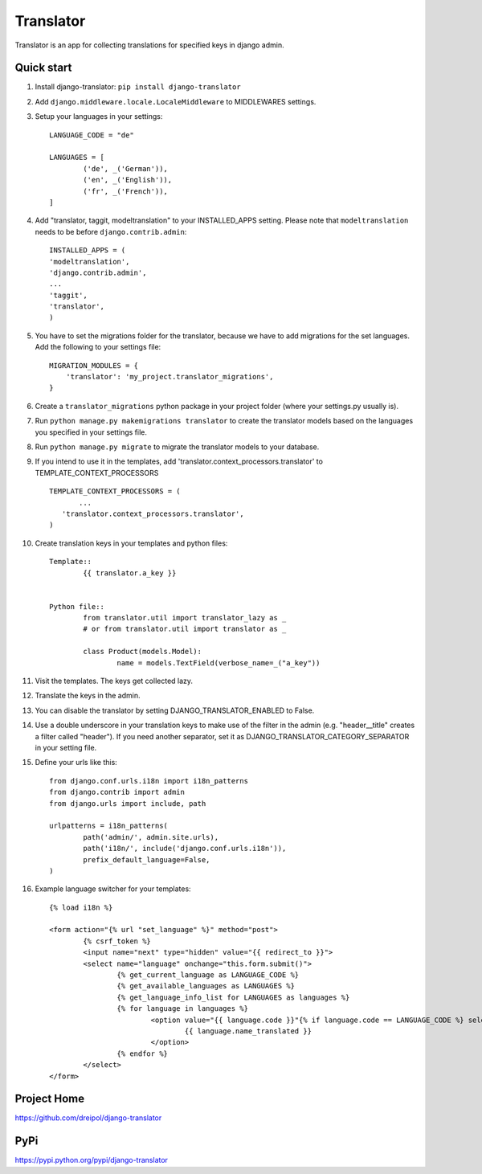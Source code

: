 ===========
Translator
===========

Translator is an app for collecting translations for specified keys in django admin.

Quick start
-----------
#. Install django-translator: ``pip install django-translator``

#. Add ``django.middleware.locale.LocaleMiddleware`` to MIDDLEWARES settings.

#. Setup your languages in your settings::

	LANGUAGE_CODE = "de"

	LANGUAGES = [
		('de', _('German')),
		('en', _('English')),
		('fr', _('French')),
	]

#. Add "translator, taggit, modeltranslation" to your INSTALLED_APPS setting. Please note that ``modeltranslation`` needs to be before ``django.contrib.admin``::

	INSTALLED_APPS = (
	'modeltranslation',
	'django.contrib.admin',
	...
	'taggit',
	'translator',
	)

#. You have to set the migrations folder for the translator, because we have to add migrations for the set languages.  Add the following to your settings file::

	MIGRATION_MODULES = {
	    'translator': 'my_project.translator_migrations',
	}

#. Create a ``translator_migrations`` python package in your project folder (where your settings.py usually is).

#. Run ``python manage.py makemigrations translator`` to create the translator models based on the languages you specified in your settings file.

#. Run ``python manage.py migrate`` to migrate the translator models to your database.

#. If you intend to use it in the templates, add 'translator.context_processors.translator' to TEMPLATE_CONTEXT_PROCESSORS ::

	 TEMPLATE_CONTEXT_PROCESSORS = (
	 	...
	    'translator.context_processors.translator',
	 )

#. Create translation keys in your templates and python files::

	Template::
		{{ translator.a_key }}


	Python file::
		from translator.util import translator_lazy as _
		# or from translator.util import translator as _

		class Product(models.Model):
			name = models.TextField(verbose_name=_("a_key"))

#. Visit the templates. The keys get collected lazy.

#. Translate the keys in the admin.

#. You can disable the translator by setting DJANGO_TRANSLATOR_ENABLED to False.

#. Use a double underscore in your translation keys to make use of the filter in the admin (e.g. "header__title" creates a filter called "header"). If you need another separator, set it as DJANGO_TRANSLATOR_CATEGORY_SEPARATOR in your setting file.

#. Define your urls like this::

	from django.conf.urls.i18n import i18n_patterns
	from django.contrib import admin
	from django.urls import include, path

	urlpatterns = i18n_patterns(
		path('admin/', admin.site.urls),
		path('i18n/', include('django.conf.urls.i18n')),
		prefix_default_language=False,
	)

#. Example language switcher for your templates::

	{% load i18n %} 
	
	<form action="{% url "set_language" %}" method="post"> 
		{% csrf_token %} 
		<input name="next" type="hidden" value="{{ redirect_to }}"> 
		<select name="language" onchange="this.form.submit()"> 
			{% get_current_language as LANGUAGE_CODE %} 
			{% get_available_languages as LANGUAGES %} 
			{% get_language_info_list for LANGUAGES as languages %} 
			{% for language in languages %} 
				<option value="{{ language.code }}"{% if language.code == LANGUAGE_CODE %} selected{% endif %}> 
					{{ language.name_translated }} 
				</option> 
			{% endfor %} 
		</select> 
	</form> 

Project Home
------------
https://github.com/dreipol/django-translator

PyPi
------------
https://pypi.python.org/pypi/django-translator
